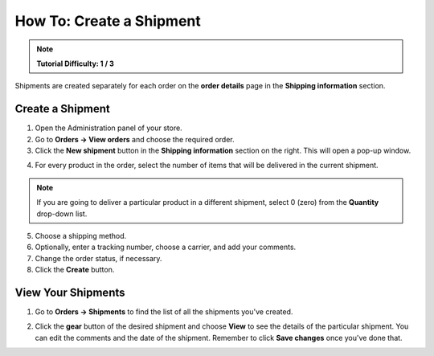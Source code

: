 *************************
How To: Create a Shipment
*************************

.. note::

    **Tutorial Difficulty: 1 / 3**

Shipments are created separately for each order on the **order details** page in the **Shipping information** section.

=================
Create a Shipment
=================

1. Open the Administration panel of your store.

2. Go to **Orders → View orders** and choose the required order.

3. Click the **New shipment** button in the **Shipping information** section on the right. This will open a pop-up window.

.. image:: img/new_shipment.png
    :align: center
    :alt: Press the New Shipment button in the Shipping Information section to create a new shipment.

4. For every product in the order, select the number of items that will be delivered in the current shipment.

.. note ::

    If you are going to deliver a particular product in a different shipment, select 0 (zero) from the **Quantity** drop-down list.

5. Choose a shipping method.

6. Optionally, enter a tracking number, choose a carrier, and add your comments.

7. Change the order status, if necessary.

8. Click the **Create** button.

.. image:: img/shipment_01.png
    :align: center
    :alt: Fill in the form and press the Create button to create a shipment.

===================
View Your Shipments
===================

1. Go to **Orders → Shipments** to find the list of all the shipments you've created.

.. image:: img/shipment_list.png
    :align: center
    :alt: You can view all the existing shipments under Orders → Shipments.

2. Click the **gear** button of the desired shipment and choose **View** to see the details of the particular shipment. You can edit the comments and the date of the shipment. Remember to click **Save changes** once you've done that.   

.. image:: img/shipment_details.png
    :align: center
    :alt: You can edit the comments and the date of the shipment.
